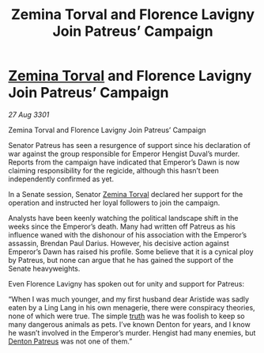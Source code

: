 :PROPERTIES:
:ID:       00decb16-ddc9-4143-b334-25d6e3b8faf1
:END:
#+title: Zemina Torval and Florence Lavigny Join Patreus’ Campaign
#+filetags: :3301:galnet:

* [[id:d8e3667c-3ba1-43aa-bc90-dac719c6d5e7][Zemina Torval]] and Florence Lavigny Join Patreus’ Campaign

/27 Aug 3301/

Zemina Torval and Florence Lavigny Join Patreus’ Campaign 
 
Senator Patreus has seen a resurgence of support since his declaration of war against the group responsible for Emperor Hengist Duval’s murder. Reports from the campaign have indicated that Emperor’s Dawn is now claiming responsibility for the regicide, although this hasn’t been independently confirmed as yet. 

In a Senate session, Senator [[id:d8e3667c-3ba1-43aa-bc90-dac719c6d5e7][Zemina Torval]] declared her support for the operation and instructed her loyal followers to join the campaign. 

Analysts have been keenly watching the political landscape shift in the weeks since the Emperor’s death. Many had written off Patreus as his influence waned with the dishonour of his association with the Emperor’s assassin, Brendan Paul Darius. However, his decisive action against Emperor’s Dawn has raised his profile. Some believe that it is a cynical ploy by Patreus, but none can argue that he has gained the support of the Senate heavyweights. 

Even Florence Lavigny has spoken out for unity and support for Patreus: 

“When I was much younger, and my first husband dear Aristide was sadly eaten by a Ling Lang in his own menagerie, there were conspiracy theories, none of which were true. The simple [[id:7401153d-d710-4385-8cac-aad74d40d853][truth]] was he was foolish to keep so many dangerous animals as pets. I’ve known Denton for years, and I know he wasn’t involved in the Emperor’s murder. Hengist had many enemies, but [[id:75daea85-5e9f-4f6f-a102-1a5edea0283c][Denton Patreus]] was not one of them.”
